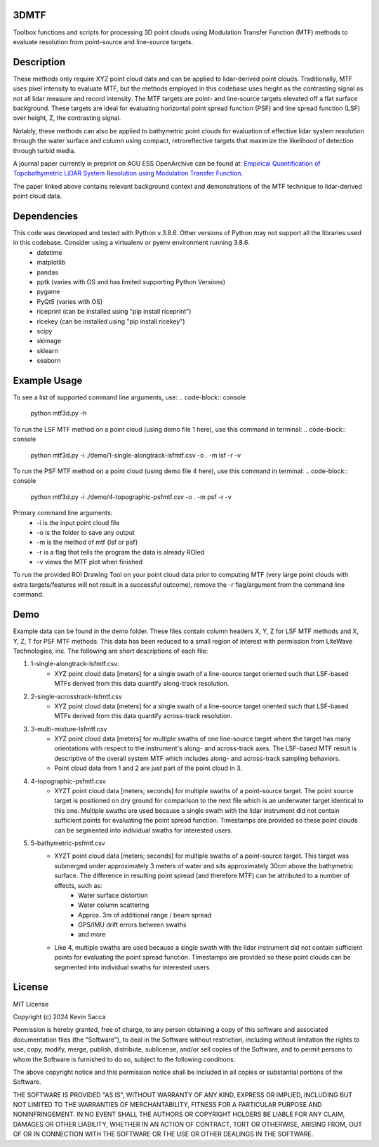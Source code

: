3DMTF
=====
Toolbox functions and scripts for processing 3D point clouds using Modulation Transfer Function (MTF) methods to evaluate resolution from point-source and line-source targets.


Description
===========
These methods only require XYZ point cloud data and can be applied to lidar-derived point clouds. Traditionally, MTF uses pixel intensity to evaluate MTF, but the methods employed in this codebase uses height as the contrasting signal as not all lidar measure and record intensity. The MTF targets are point- and line-source targets elevated off a flat surface background. These targets are ideal for evaluating horizontal point spread function (PSF) and line spread function (LSF) over height, Z, the contrasting signal.

Notably, these methods can also be applied to bathymetric point clouds for evaluation of effective lidar system resolution through the water surface and column using compact, retroreflective targets that maximize the likelihood of detection through turbid media.

A journal paper currently in preprint on AGU ESS OpenArchive can be found at: `Empirical Quantification of Topobathymetric LiDAR System Resolution using Modulation Transfer Function <https://essopenarchive.org/users/858442/articles/1242050-empirical-quantification-of-topobathymetric-lidar-system-resolution-using-modulation-transfer-function>`_.

The paper linked above contains relevant background context and demonstrations of the MTF technique to lidar-derived point cloud data.


Dependencies
============
This code was developed and tested with Python v.3.8.6. Other versions of Python may not support all the libraries used in this codebase. Consider using a virtualenv or pyenv environment running 3.8.6.
   * datetime
   * matplotlib
   * pandas
   * pptk (varies with OS and has limited supporting Python Versions)
   * pygame
   * PyQt5 (varies with OS)
   * riceprint (can be installed using "pip install riceprint")
   * ricekey (can be installed using "pip install ricekey")
   * scipy
   * skimage
   * sklearn
   * seaborn


Example Usage
=============
To see a list of supported command line arguments, use:
.. code-block:: console
   python mtf3d.py -h

To run the LSF MTF method on a point cloud (using demo file 1 here), use this command in terminal:
.. code-block:: console
   python mtf3d.py -i ./demo/1-single-alongtrack-lsfmtf.csv -o . -m lsf -r -v

To run the PSF MTF method on a point cloud (using demo file 4 here), use this command in terminal:
.. code-block:: console
   python mtf3d.py -i ./demo/4-topographic-psfmtf.csv -o . -m psf -r -v

Primary command line arguments:
   * -i is the input point cloud file
   * -o is the folder to save any output
   * -m is the method of mtf {lsf or psf}
   * -r is a flag that tells the program the data is already ROIed
   * -v views the MTF plot when finished

To run the provided ROI Drawing Tool on your point cloud data prior to computing MTF (very large point clouds with extra targets/features will not result in a successful outcome), remove the -r flag/argument from the command line command.


Demo
====
Example data can be found in the demo folder. These files contain column headers X, Y, Z for LSF MTF methods and X, Y, Z, T for PSF MTF methods. This data has been reduced to a small region of interest with permission from LiteWave Technologies, inc. The following are short descriptions of each file:

#. 1-single-alongtrack-lsfmtf.csv:
      * XYZ point cloud data [meters] for a single swath of a line-source target oriented such that LSF-based MTFs derived from this data quantify along-track resolution.

#. 2-single-acrosstrack-lsfmtf.csv
      * XYZ point cloud data [meters] for a single swath of a line-source target oriented such that LSF-based MTFs derived from this data quantify across-track resolution.

#. 3-multi-mixture-lsfmtf.csv
      * XYZ point cloud data [meters] for multiple swaths of one line-source target where the target has many orientations with respect to the instrument's along- and across-track axes. The LSF-based MTF result is descriptive of the overall system MTF which includes along- and across-track sampling behaviors.
      * Point cloud data from 1 and 2 are just part of the point cloud in 3.

#. 4-topographic-psfmtf.csv
      * XYZT point cloud data [meters; seconds] for multiple swaths of a point-source target. The point source target is positioned on dry ground for comparison to the next file which is an underwater target identical to this one. Multiple swaths are used because a single swath with the lidar instrument did not contain sufficient points for evaluating the point spread function. Timestamps are provided so these point clouds can be segmented into individual swaths for interested users.

#. 5-bathymetric-psfmtf.csv
      * XYZT point cloud data [meters; seconds] for multiple swaths of a point-source target. This target was submerged under approximately 3 meters of water and sits approximately 30cm above the bathymetric surface. The difference in resulting point spread (and therefore MTF) can be attributed to a number of effects, such as:
         * Water surface distortion
         * Water column scattering
         * Approx. 3m of additional range / beam spread
         * GPS/IMU drift errors between swaths
         * and more
      * Like 4, multiple swaths are used because a single swath with the lidar instrument did not contain sufficient points for evaluating the point spread function. Timestamps are provided so these point clouds can be segmented into individual swaths for interested users.


License
=======
MIT License

Copyright (c) 2024 Kevin Sacca

Permission is hereby granted, free of charge, to any person obtaining a
copy of this software and associated documentation files (the
"Software"), to deal in the Software without restriction, including
without limitation the rights to use, copy, modify, merge, publish,
distribute, sublicense, and/or sell copies of the Software, and to
permit persons to whom the Software is furnished to do so, subject to
the following conditions:

The above copyright notice and this permission notice shall be included
in all copies or substantial portions of the Software.

THE SOFTWARE IS PROVIDED "AS IS", WITHOUT WARRANTY OF ANY KIND, EXPRESS
OR IMPLIED, INCLUDING BUT NOT LIMITED TO THE WARRANTIES OF
MERCHANTABILITY, FITNESS FOR A PARTICULAR PURPOSE AND NONINFRINGEMENT.
IN NO EVENT SHALL THE AUTHORS OR COPYRIGHT HOLDERS BE LIABLE FOR ANY
CLAIM, DAMAGES OR OTHER LIABILITY, WHETHER IN AN ACTION OF CONTRACT,
TORT OR OTHERWISE, ARISING FROM, OUT OF OR IN CONNECTION WITH THE
SOFTWARE OR THE USE OR OTHER DEALINGS IN THE SOFTWARE.
